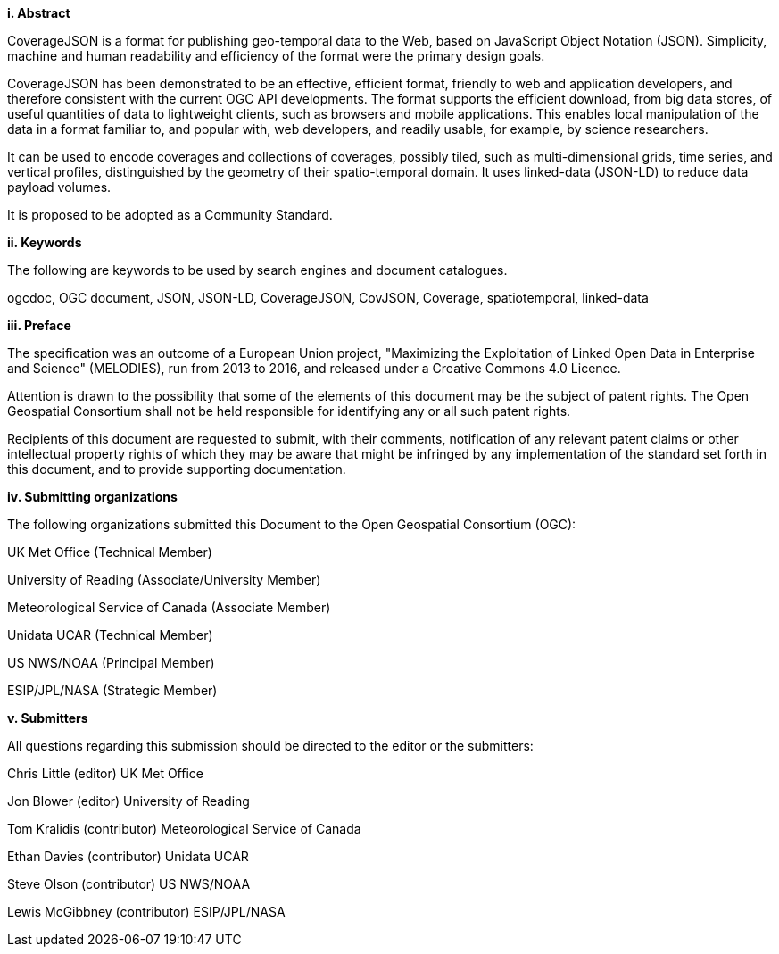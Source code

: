 [big]*i.     Abstract*

CoverageJSON is a format for publishing geo-temporal data to the Web, based on JavaScript Object Notation (JSON). Simplicity, machine and human readability and efficiency of the format were the primary design goals.

CoverageJSON has been demonstrated to be an effective, efficient format, friendly to web and application developers, and therefore consistent with the current OGC API developments. The format supports the efficient download, from big data stores, of useful quantities of data to lightweight clients, such as browsers and mobile applications. This enables local manipulation of the data in a format familiar to, and popular with, web developers, and readily usable, for example, by science researchers.

It can be used to encode coverages and collections of coverages, possibly tiled, such as multi-dimensional grids, time series, and vertical profiles, distinguished by the geometry of their spatio-temporal domain.  It uses linked-data (JSON-LD) to reduce data payload volumes. 

It is proposed to be adopted as a Community Standard.

[big]*ii.    Keywords*

The following are keywords to be used by search engines and document catalogues.

ogcdoc, OGC document, JSON, JSON-LD, CoverageJSON, CovJSON, Coverage, spatiotemporal, linked-data

[big]*iii.   Preface*

The specification was an outcome of a European Union project, "Maximizing the Exploitation of Linked Open Data in Enterprise and Science" (MELODIES), run from 2013 to 2016, and released under a Creative Commons 4.0 Licence. 

Attention is drawn to the possibility that some of the elements of this document may be the subject of patent rights. The Open Geospatial Consortium shall not be held responsible for identifying any or all such patent rights.

Recipients of this document are requested to submit, with their comments, notification of any relevant patent claims or other intellectual property rights of which they may be aware that might be infringed by any implementation of the standard set forth in this document, and to provide supporting documentation.

[big]*iv.    Submitting organizations*

The following organizations submitted this Document to the Open Geospatial Consortium (OGC):

UK Met Office (Technical Member)

University of Reading (Associate/University Member) 

Meteorological Service of Canada (Associate Member)

Unidata UCAR (Technical Member)

US NWS/NOAA (Principal Member)

ESIP/JPL/NASA (Strategic Member)

[big]*v.     Submitters*

All questions regarding this submission should be directed to the editor or the submitters:

Chris Little    (editor)        UK Met Office 

Jon Blower      (editor)        University of Reading 

Tom Kralidis    (contributor)   Meteorological Service of Canada 

Ethan Davies    (contributor)   Unidata UCAR 

Steve Olson     (contributor)   US NWS/NOAA 

Lewis McGibbney (contributor)   ESIP/JPL/NASA 

